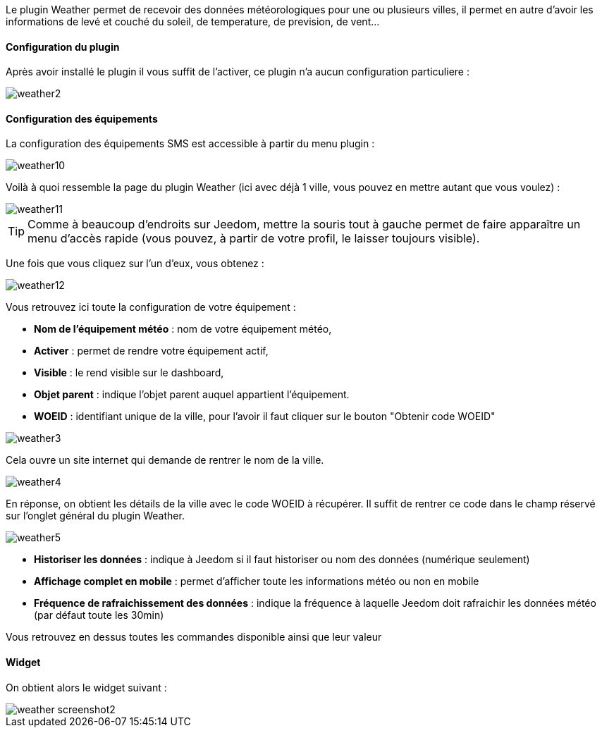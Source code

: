 Le plugin Weather permet de recevoir des données météorologiques pour une ou plusieurs villes, il permet en autre d'avoir les informations de levé et couché du soleil, de temperature, de prevision, de vent...

==== Configuration du plugin

Après avoir installé le plugin il vous suffit de l'activer, ce plugin n'a aucun configuration particuliere : 

image::../images/weather2.png[]

==== Configuration des équipements

La configuration des équipements SMS est accessible à partir du menu plugin : 

image::../images/weather10.png[]

Voilà à quoi ressemble la page du plugin Weather (ici avec déjà 1 ville, vous pouvez en mettre autant que vous voulez) : 

image::../images/weather11.png[]

[icon="../images/plugin/tip.png"]
[TIP]
Comme à beaucoup d'endroits sur Jeedom, mettre la souris tout à gauche permet de faire apparaître un menu d'accès rapide (vous pouvez, à partir de votre profil, le laisser toujours visible).

Une fois que vous cliquez sur l'un d'eux, vous obtenez : 

image::../images/weather12.png[]

Vous retrouvez ici toute la configuration de votre équipement : 

* *Nom de l'équipement météo* : nom de votre équipement météo,
* *Activer* : permet de rendre votre équipement actif,
* *Visible* : le rend visible sur le dashboard,
* *Objet parent* : indique l'objet parent auquel appartient l'équipement.
* *WOEID* : identifiant unique de la ville, pour l'avoir il faut cliquer sur le bouton "Obtenir code WOEID"

image::../images/weather3.png[]

Cela ouvre un site internet qui demande de rentrer le nom de la ville.

image::../images/weather4.png[]

En réponse, on obtient les détails de la ville avec le code WOEID à récupérer. Il suffit de rentrer ce code dans le champ réservé sur l'onglet général du plugin Weather.

image::../images/weather5.png[]

* *Historiser les données* : indique à Jeedom si il faut historiser ou nom des données (numérique seulement)
* *Affichage complet en mobile* : permet d'afficher toute les informations météo ou non en mobile
* *Fréquence de rafraichissement des données* : indique la fréquence à laquelle Jeedom doit rafraichir les données météo (par défaut toute les 30min)

Vous retrouvez en dessus toutes les commandes disponible ainsi que leur valeur

==== Widget

On obtient alors le widget suivant : 

image::../images/weather_screenshot2.png[]



